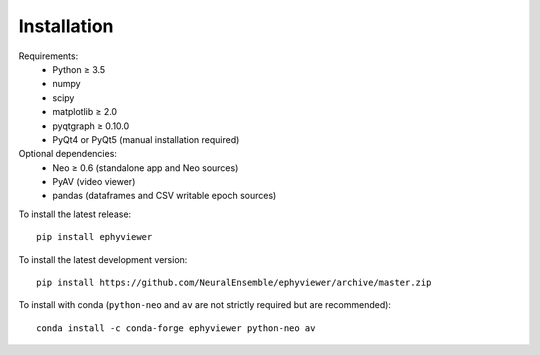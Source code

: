 .. _installation:

Installation
============

Requirements:
  * Python ≥ 3.5
  * numpy
  * scipy
  * matplotlib ≥ 2.0
  * pyqtgraph ≥ 0.10.0
  * PyQt4 or PyQt5 (manual installation required)

Optional dependencies:
  * Neo ≥ 0.6 (standalone app and Neo sources)
  * PyAV (video viewer)
  * pandas (dataframes and CSV writable epoch sources)

To install the latest release::

    pip install ephyviewer

To install the latest development version::

    pip install https://github.com/NeuralEnsemble/ephyviewer/archive/master.zip

To install with conda (``python-neo`` and ``av`` are not strictly required but
are recommended)::

    conda install -c conda-forge ephyviewer python-neo av
